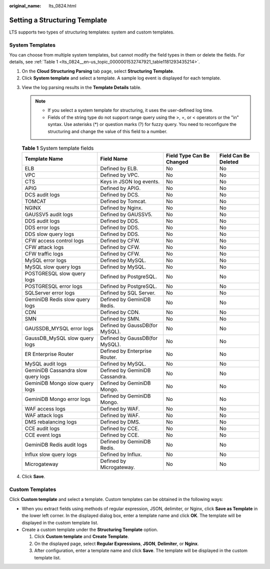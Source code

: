 :original_name: lts_0824.html

.. _lts_0824:

Setting a Structuring Template
==============================

LTS supports two types of structuring templates: system and custom templates.

System Templates
----------------

You can choose from multiple system templates, but cannot modify the field types in them or delete the fields. For details, see :ref:`Table 1 <lts_0824__en-us_topic_0000001532747921_table1181293435214>`.

#. On the **Cloud Structuring Parsing** tab page, select **Structuring Template**.
#. Click **System template** and select a template. A sample log event is displayed for each template.

3. View the log parsing results in the **Template Details** table.

   .. note::

      -  If you select a system template for structuring, it uses the user-defined log time.
      -  Fields of the string type do not support range query using the >, =, or < operators or the "in" syntax. Use asterisks (*) or question marks (?) for fuzzy query. You need to reconfigure the structuring and change the value of this field to a number.

   .. _lts_0824__en-us_topic_0000001532747921_table1181293435214:

   .. table:: **Table 1** System template fields

      +------------------------------------+--------------------------------+---------------------------+----------------------+
      | Template Name                      | Field Name                     | Field Type Can Be Changed | Field Can Be Deleted |
      +====================================+================================+===========================+======================+
      | ELB                                | Defined by ELB.                | No                        | No                   |
      +------------------------------------+--------------------------------+---------------------------+----------------------+
      | VPC                                | Defined by VPC.                | No                        | No                   |
      +------------------------------------+--------------------------------+---------------------------+----------------------+
      | CTS                                | Keys in JSON log events.       | No                        | No                   |
      +------------------------------------+--------------------------------+---------------------------+----------------------+
      | APIG                               | Defined by APIG.               | No                        | No                   |
      +------------------------------------+--------------------------------+---------------------------+----------------------+
      | DCS audit logs                     | Defined by DCS.                | No                        | No                   |
      +------------------------------------+--------------------------------+---------------------------+----------------------+
      | TOMCAT                             | Defined by Tomcat.             | No                        | No                   |
      +------------------------------------+--------------------------------+---------------------------+----------------------+
      | NGINX                              | Defined by Nginx.              | No                        | No                   |
      +------------------------------------+--------------------------------+---------------------------+----------------------+
      | GAUSSV5 audit logs                 | Defined by GAUSSV5.            | No                        | No                   |
      +------------------------------------+--------------------------------+---------------------------+----------------------+
      | DDS audit logs                     | Defined by DDS.                | No                        | No                   |
      +------------------------------------+--------------------------------+---------------------------+----------------------+
      | DDS error logs                     | Defined by DDS.                | No                        | No                   |
      +------------------------------------+--------------------------------+---------------------------+----------------------+
      | DDS slow query logs                | Defined by DDS.                | No                        | No                   |
      +------------------------------------+--------------------------------+---------------------------+----------------------+
      | CFW access control logs            | Defined by CFW.                | No                        | No                   |
      +------------------------------------+--------------------------------+---------------------------+----------------------+
      | CFW attack logs                    | Defined by CFW.                | No                        | No                   |
      +------------------------------------+--------------------------------+---------------------------+----------------------+
      | CFW traffic logs                   | Defined by CFW.                | No                        | No                   |
      +------------------------------------+--------------------------------+---------------------------+----------------------+
      | MySQL error logs                   | Defined by MySQL.              | No                        | No                   |
      +------------------------------------+--------------------------------+---------------------------+----------------------+
      | MySQL slow query logs              | Defined by MySQL.              | No                        | No                   |
      +------------------------------------+--------------------------------+---------------------------+----------------------+
      | POSTGRESQL slow query logs         | Defined by PostgreSQL.         | No                        | No                   |
      +------------------------------------+--------------------------------+---------------------------+----------------------+
      | POSTGRESQL error logs              | Defined by PostgreSQL.         | No                        | No                   |
      +------------------------------------+--------------------------------+---------------------------+----------------------+
      | SQLServer error logs               | Defined by SQL Server.         | No                        | No                   |
      +------------------------------------+--------------------------------+---------------------------+----------------------+
      | GeminiDB Redis slow query logs     | Defined by GeminiDB Redis.     | No                        | No                   |
      +------------------------------------+--------------------------------+---------------------------+----------------------+
      | CDN                                | Defined by CDN.                | No                        | No                   |
      +------------------------------------+--------------------------------+---------------------------+----------------------+
      | SMN                                | Defined by SMN.                | No                        | No                   |
      +------------------------------------+--------------------------------+---------------------------+----------------------+
      | GAUSSDB_MYSQL error logs           | Defined by GaussDB(for MySQL). | No                        | No                   |
      +------------------------------------+--------------------------------+---------------------------+----------------------+
      | GaussDB_MySQL slow query logs      | Defined by GaussDB(for MySQL). | No                        | No                   |
      +------------------------------------+--------------------------------+---------------------------+----------------------+
      | ER Enterprise Router               | Defined by Enterprise Router.  | No                        | No                   |
      +------------------------------------+--------------------------------+---------------------------+----------------------+
      | MySQL audit logs                   | Defined by MySQL.              | No                        | No                   |
      +------------------------------------+--------------------------------+---------------------------+----------------------+
      | GeminiDB Cassandra slow query logs | Defined by GeminiDB Cassandra. | No                        | No                   |
      +------------------------------------+--------------------------------+---------------------------+----------------------+
      | GeminiDB Mongo slow query logs     | Defined by GeminiDB Mongo.     | No                        | No                   |
      +------------------------------------+--------------------------------+---------------------------+----------------------+
      | GeminiDB Mongo error logs          | Defined by GeminiDB Mongo.     | No                        | No                   |
      +------------------------------------+--------------------------------+---------------------------+----------------------+
      | WAF access logs                    | Defined by WAF.                | No                        | No                   |
      +------------------------------------+--------------------------------+---------------------------+----------------------+
      | WAF attack logs                    | Defined by WAF.                | No                        | No                   |
      +------------------------------------+--------------------------------+---------------------------+----------------------+
      | DMS rebalancing logs               | Defined by DMS.                | No                        | No                   |
      +------------------------------------+--------------------------------+---------------------------+----------------------+
      | CCE audit logs                     | Defined by CCE.                | No                        | No                   |
      +------------------------------------+--------------------------------+---------------------------+----------------------+
      | CCE event logs                     | Defined by CCE.                | No                        | No                   |
      +------------------------------------+--------------------------------+---------------------------+----------------------+
      | GeminiDB Redis audit logs          | Defined by GeminiDB Redis.     | No                        | No                   |
      +------------------------------------+--------------------------------+---------------------------+----------------------+
      | Influx slow query logs             | Defined by Influx.             | No                        | No                   |
      +------------------------------------+--------------------------------+---------------------------+----------------------+
      | Microgateway                       | Defined by Microgateway.       | No                        | No                   |
      +------------------------------------+--------------------------------+---------------------------+----------------------+

4. Click **Save**.

Custom Templates
----------------

Click **Custom template** and select a template. Custom templates can be obtained in the following ways:

-  When you extract fields using methods of regular expression, JSON, delimiter, or Nginx, click **Save as Template** in the lower left corner. In the displayed dialog box, enter a template name and click **OK**. The template will be displayed in the custom template list.
-  Create a custom template under the **Structuring Template** option.

   #. Click **Custom template** and **Create Template**.
   #. On the displayed page, select **Regular Expressions**, **JSON**, **Delimiter**, or **Nginx**.
   #. After configuration, enter a template name and click **Save**. The template will be displayed in the custom template list.
